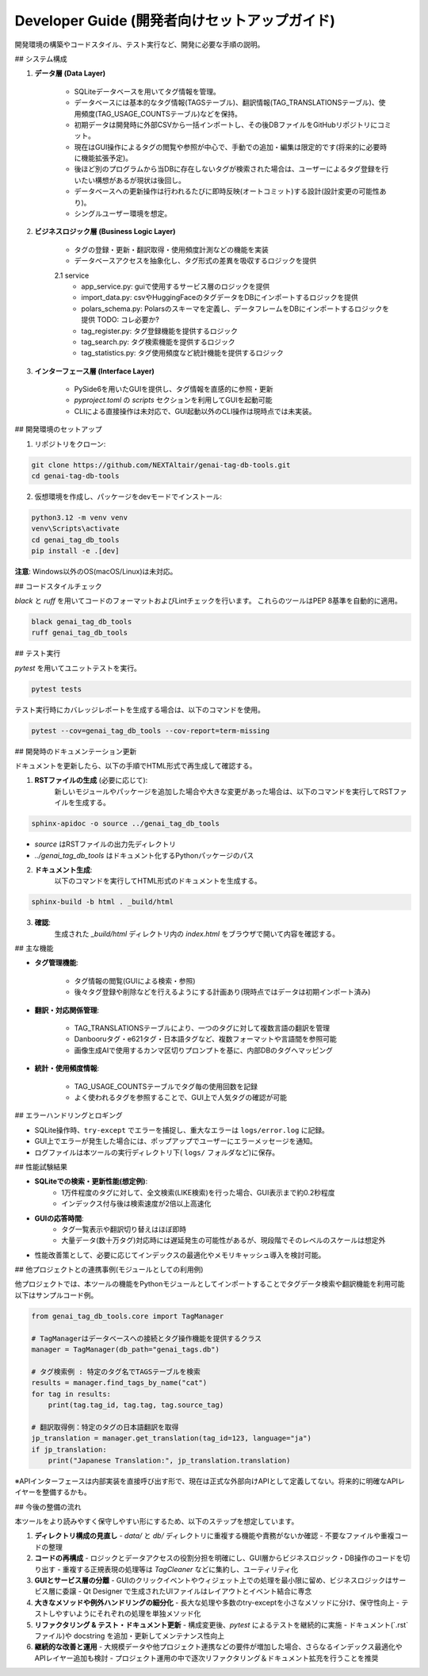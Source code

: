 .. _dev_guide:

Developer Guide (開発者向けセットアップガイド)
==============================================================
開発環境の構築やコードスタイル、テスト実行など、開発に必要な手順の説明。

## システム構成

1. **データ層 (Data Layer)**

    - SQLiteデータベースを用いてタグ情報を管理｡
    - データベースには基本的なタグ情報(TAGSテーブル)、翻訳情報(TAG\_TRANSLATIONSテーブル)、使用頻度(TAG\_USAGE\_COUNTSテーブル)などを保持｡
    - 初期データは開発時に外部CSVから一括インポートし、その後DBファイルをGitHubリポジトリにコミット。
    - 現在はGUI操作によるタグの閲覧や参照が中心で、手動での追加・編集は限定的です(将来的に必要時に機能拡張予定)。
    - 後ほど別のプログラムから当DBに存在しないタグが検索された場合は、ユーザーによるタグ登録を行いたい構想があるが現状は後回し。
    - データベースへの更新操作は行われるたびに即時反映(オートコミット)する設計(設計変更の可能性あり)。
    - シングルユーザー環境を想定。

2. **ビジネスロジック層 (Business Logic Layer)**

    - タグの登録・更新・翻訳取得・使用頻度計測などの機能を実装
    - データベースアクセスを抽象化し、タグ形式の差異を吸収するロジックを提供

    2.1 service
        - app_service.py: guiで使用するサービス層のロジックを提供
        - import_data.py: csvやHuggingFaceのタグデータをDBにインポートするロジックを提供
        - polars_schema.py: Polarsのスキーマを定義し、データフレームをDBにインポートするロジックを提供 TODO: コレ必要か?
        - tag_register.py: タグ登録機能を提供するロジック
        - tag_search.py: タグ検索機能を提供するロジック
        - tag_statistics.py: タグ使用頻度など統計機能を提供するロジック

3. **インターフェース層 (Interface Layer)**

    - PySide6を用いたGUIを提供し、タグ情報を直感的に参照・更新
    - `pyproject.toml` の `scripts` セクションを利用してGUIを起動可能
    - CLIによる直接操作は未対応で、GUI起動以外のCLI操作は現時点では未実装。

## 開発環境のセットアップ

1. リポジトリをクローン:

.. code-block:: bash

    git clone https://github.com/NEXTAltair/genai-tag-db-tools.git
    cd genai-tag-db-tools

2. 仮想環境を作成し、パッケージをdevモードでインストール:

.. code-block:: bash

    python3.12 -m venv venv
    venv\Scripts\activate
    cd genai_tag_db_tools
    pip install -e .[dev]

**注意**: Windows以外のOS(macOS/Linux)は未対応。

## コードスタイルチェック

`black` と `ruff` を用いてコードのフォーマットおよびLintチェックを行います。
これらのツールはPEP 8基準を自動的に適用。

.. code-block:: bash

    black genai_tag_db_tools
    ruff genai_tag_db_tools

## テスト実行

`pytest` を用いてユニットテストを実行。

.. code-block:: bash

    pytest tests

テスト実行時にカバレッジレポートを生成する場合は、以下のコマンドを使用。

.. code-block:: bash

    pytest --cov=genai_tag_db_tools --cov-report=term-missing

## 開発時のドキュメンテーション更新

ドキュメントを更新したら、以下の手順でHTML形式で再生成して確認する。

1. **RSTファイルの生成** (必要に応じて):
    新しいモジュールやパッケージを追加した場合や大きな変更があった場合は、以下のコマンドを実行してRSTファイルを生成する。

.. code-block:: bash

    sphinx-apidoc -o source ../genai_tag_db_tools

- `source` はRSTファイルの出力先ディレクトリ
- `../genai_tag_db_tools` はドキュメント化するPythonパッケージのパス

2. **ドキュメント生成**:
    以下のコマンドを実行してHTML形式のドキュメントを生成する。

.. code-block:: bash

    sphinx-build -b html . _build/html

3. **確認**:
    生成された `_build/html` ディレクトリ内の `index.html` をブラウザで開いて内容を確認する。

## 主な機能

- **タグ管理機能**:

    - タグ情報の閲覧(GUIによる検索・参照)
    - 後々タグ登録や削除などを行えるようにする計画あり(現時点ではデータは初期インポート済み)

- **翻訳・対応関係管理**:

    - TAG\_TRANSLATIONSテーブルにより、一つのタグに対して複数言語の翻訳を管理
    - Danbooruタグ・e621タグ・日本語タグなど、複数フォーマットや言語間を参照可能
    - 画像生成AIで使用するカンマ区切りプロンプトを基に、内部DBのタグへマッピング

- **統計・使用頻度情報**:

    - TAG\_USAGE\_COUNTSテーブルでタグ毎の使用回数を記録
    - よく使われるタグを参照することで、GUI上で人気タグの確認が可能

## エラーハンドリングとロギング

- SQLite操作時、``try-except`` でエラーを捕捉し、重大なエラーは ``logs/error.log`` に記録｡
- GUI上でエラーが発生した場合には、ポップアップでユーザーにエラーメッセージを通知｡
- ログファイルは本ツールの実行ディレクトリ下( ``logs/`` フォルダなど)に保存。

## 性能試験結果

- **SQLiteでの検索・更新性能(想定例)**:
    - 1万件程度のタグに対して、全文検索(LIKE検索)を行った場合、GUI表示まで約0.2秒程度
    - インデックス付与後は検索速度が2倍以上高速化
- **GUIの応答時間**:
    - タグ一覧表示や翻訳切り替えはほぼ即時
    - 大量データ(数十万タグ)対応時には遅延発生の可能性があるが、現段階でそのレベルのスケールは想定外
- 性能改善策として、必要に応じてインデックスの最適化やメモリキャッシュ導入を検討可能。

## 他プロジェクトとの連携事例(モジュールとしての利用例)

他プロジェクトでは、本ツールの機能をPythonモジュールとしてインポートすることでタグデータ検索や翻訳機能を利用可能
以下はサンプルコード例｡

.. code-block:: python

    from genai_tag_db_tools.core import TagManager

    # TagManagerはデータベースへの接続とタグ操作機能を提供するクラス
    manager = TagManager(db_path="genai_tags.db")

    # タグ検索例 : 特定のタグ名でTAGSテーブルを検索
    results = manager.find_tags_by_name("cat")
    for tag in results:
        print(tag.tag_id, tag.tag, tag.source_tag)

    # 翻訳取得例：特定のタグの日本語翻訳を取得
    jp_translation = manager.get_translation(tag_id=123, language="ja")
    if jp_translation:
        print("Japanese Translation:", jp_translation.translation)

※APIインターフェースは内部実装を直接呼び出す形で、現在は正式な外部向けAPIとして定義してない。将来的に明確なAPIレイヤーを整備するかも。

## 今後の整備の流れ

本ツールをより読みやすく保守しやすい形にするため、以下のステップを想定しています。

1. **ディレクトリ構成の見直し**
   - `data/` と `db/` ディレクトリに重複する機能や責務がないか確認
   - 不要なファイルや重複コードの整理

2. **コードの再構成**
   - ロジックとデータアクセスの役割分担を明確にし、GUI層からビジネスロジック・DB操作のコードを切り出す
   - 重複する正規表現の処理等は `TagCleaner` などに集約し、ユーティリティ化

3. **GUIとサービス層の分離**
   - GUIのクリックイベントやウィジェット上での処理を最小限に留め、ビジネスロジックはサービス層に委譲
   - Qt Designer で生成されたUIファイルはレイアウトとイベント結合に専念

4. **大きなメソッドや例外ハンドリングの細分化**
   - 長大な処理や多数のtry-exceptを小さなメソッドに分け、保守性向上
   - テストしやすいようにそれぞれの処理を単独メソッド化

5. **リファクタリング & テスト・ドキュメント更新**
   - 構成変更後、`pytest` によるテストを継続的に実施
   - ドキュメント(`.rst`ファイル)や docstring を追加・更新してメンテナンス性向上

6. **継続的な改善と運用**
   - 大規模データや他プロジェクト連携などの要件が増加した場合、さらなるインデックス最適化やAPIレイヤー追加も検討
   - プロジェクト運用の中で逐次リファクタリング＆ドキュメント拡充を行うことを推奨
